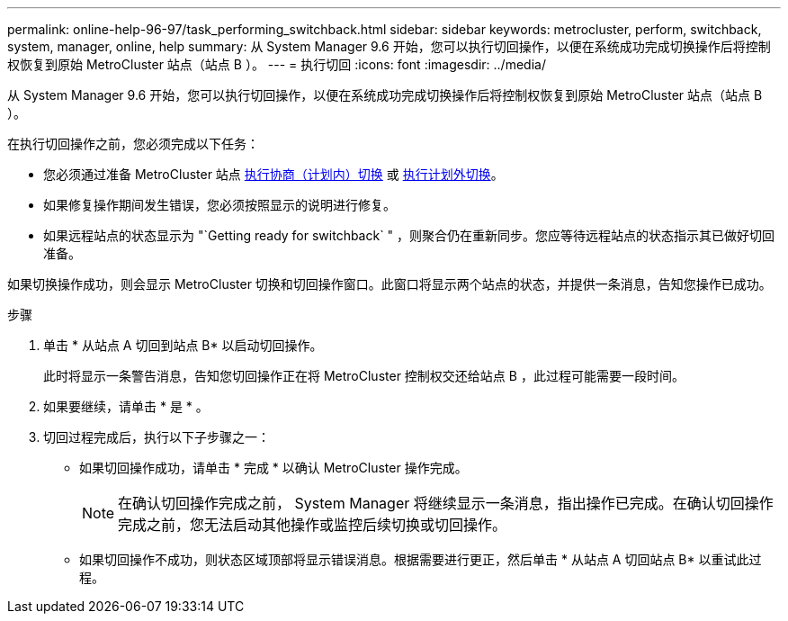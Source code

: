 ---
permalink: online-help-96-97/task_performing_switchback.html 
sidebar: sidebar 
keywords: metrocluster, perform, switchback, system, manager, online, help 
summary: 从 System Manager 9.6 开始，您可以执行切回操作，以便在系统成功完成切换操作后将控制权恢复到原始 MetroCluster 站点（站点 B ）。 
---
= 执行切回
:icons: font
:imagesdir: ../media/


[role="lead"]
从 System Manager 9.6 开始，您可以执行切回操作，以便在系统成功完成切换操作后将控制权恢复到原始 MetroCluster 站点（站点 B ）。

在执行切回操作之前，您必须完成以下任务：

* 您必须通过准备 MetroCluster 站点 xref:task_performing_negotiated_planned_switchover.adoc[执行协商（计划内）切换] 或 xref:task_performing_unplanned_switchover.adoc[执行计划外切换]。
* 如果修复操作期间发生错误，您必须按照显示的说明进行修复。
* 如果远程站点的状态显示为 "`Getting ready for switchback` " ，则聚合仍在重新同步。您应等待远程站点的状态指示其已做好切回准备。


如果切换操作成功，则会显示 MetroCluster 切换和切回操作窗口。此窗口将显示两个站点的状态，并提供一条消息，告知您操作已成功。

.步骤
. 单击 * 从站点 A 切回到站点 B* 以启动切回操作。
+
此时将显示一条警告消息，告知您切回操作正在将 MetroCluster 控制权交还给站点 B ，此过程可能需要一段时间。

. 如果要继续，请单击 * 是 * 。
. 切回过程完成后，执行以下子步骤之一：
+
** 如果切回操作成功，请单击 * 完成 * 以确认 MetroCluster 操作完成。
+
[NOTE]
====
在确认切回操作完成之前， System Manager 将继续显示一条消息，指出操作已完成。在确认切回操作完成之前，您无法启动其他操作或监控后续切换或切回操作。

====
** 如果切回操作不成功，则状态区域顶部将显示错误消息。根据需要进行更正，然后单击 * 从站点 A 切回站点 B* 以重试此过程。




